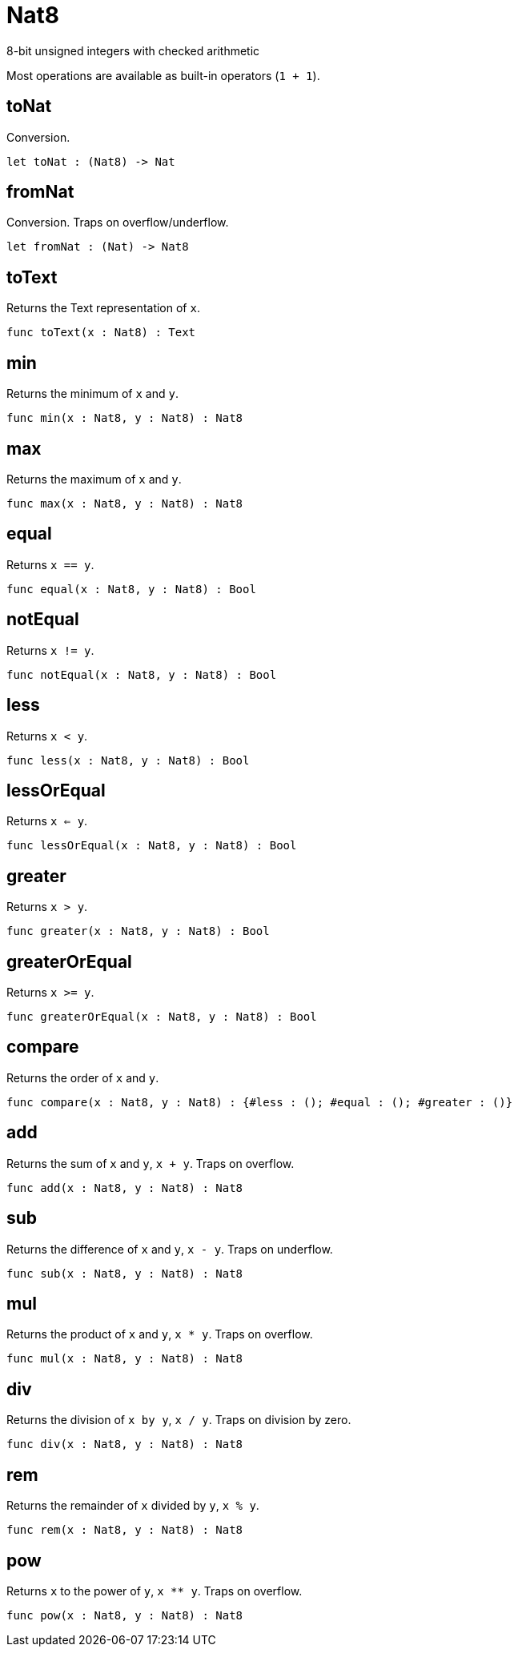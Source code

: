 [[module.Nat8]]
= Nat8

8-bit unsigned integers with checked arithmetic

Most operations are available as built-in operators (`1 + 1`).

[[value.toNat]]
== toNat

Conversion.

[source,motoko]
----
let toNat : (Nat8) -> Nat
----

[[value.fromNat]]
== fromNat

Conversion. Traps on overflow/underflow.

[source,motoko]
----
let fromNat : (Nat) -> Nat8
----

[[value.toText]]
== toText

Returns the Text representation of `x`.

[source,motoko]
----
func toText(x : Nat8) : Text
----

[[value.min]]
== min

Returns the minimum of `x` and `y`.

[source,motoko]
----
func min(x : Nat8, y : Nat8) : Nat8
----

[[value.max]]
== max

Returns the maximum of `x` and `y`.

[source,motoko]
----
func max(x : Nat8, y : Nat8) : Nat8
----

[[value.equal]]
== equal

Returns `x == y`.

[source,motoko]
----
func equal(x : Nat8, y : Nat8) : Bool
----

[[value.notEqual]]
== notEqual

Returns `x != y`.

[source,motoko]
----
func notEqual(x : Nat8, y : Nat8) : Bool
----

[[value.less]]
== less

Returns `x < y`.

[source,motoko]
----
func less(x : Nat8, y : Nat8) : Bool
----

[[value.lessOrEqual]]
== lessOrEqual

Returns `x <= y`.

[source,motoko]
----
func lessOrEqual(x : Nat8, y : Nat8) : Bool
----

[[value.greater]]
== greater

Returns `x > y`.

[source,motoko]
----
func greater(x : Nat8, y : Nat8) : Bool
----

[[value.greaterOrEqual]]
== greaterOrEqual

Returns `x >= y`.

[source,motoko]
----
func greaterOrEqual(x : Nat8, y : Nat8) : Bool
----

[[value.compare]]
== compare

Returns the order of `x` and `y`.

[source,motoko]
----
func compare(x : Nat8, y : Nat8) : {#less : (); #equal : (); #greater : ()}
----

[[value.add]]
== add

Returns the sum of `x` and `y`, `x + y`. Traps on overflow.

[source,motoko]
----
func add(x : Nat8, y : Nat8) : Nat8
----

[[value.sub]]
== sub

Returns the difference of `x` and `y`, `x - y`. Traps on underflow.

[source,motoko]
----
func sub(x : Nat8, y : Nat8) : Nat8
----

[[value.mul]]
== mul

Returns the product of `x` and `y`, `x * y`. Traps on overflow.

[source,motoko]
----
func mul(x : Nat8, y : Nat8) : Nat8
----

[[value.div]]
== div

Returns the division of `x by y`, `x / y`. Traps on division by zero.

[source,motoko]
----
func div(x : Nat8, y : Nat8) : Nat8
----

[[value.rem]]
== rem

Returns the remainder of `x` divided by `y`, `x % y`.

[source,motoko]
----
func rem(x : Nat8, y : Nat8) : Nat8
----

[[value.pow]]
== pow

Returns `x` to the power of `y`, `x ** y`. Traps on overflow.

[source,motoko]
----
func pow(x : Nat8, y : Nat8) : Nat8
----

